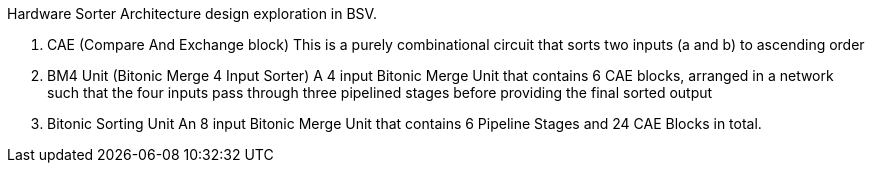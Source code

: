 Hardware Sorter Architecture design exploration in BSV.

	 1. CAE (Compare And Exchange block)
       	    This is a purely combinational circuit that sorts two inputs (a and b) to ascending order
	 2. BM4 Unit (Bitonic Merge 4 Input Sorter)
       	    A 4 input Bitonic Merge Unit that contains 6 CAE blocks, arranged in a network such that the four inputs pass through three pipelined stages before providing the final sorted output
	 3. Bitonic Sorting Unit
	 		An 8 input Bitonic Merge Unit that contains 6 Pipeline Stages and 24 CAE Blocks in total. 